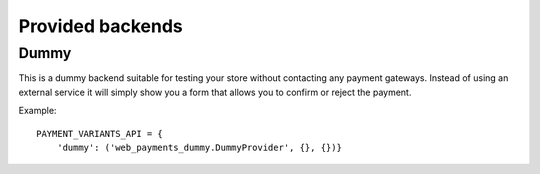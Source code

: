 Provided backends
=================


Dummy
-----

.. class:: web_payments_dummy.DummyProvider

   This is a dummy backend suitable for testing your store without contacting any payment gateways. Instead of using an external service it will simply show you a form that allows you to confirm or reject the payment.

Example::

      PAYMENT_VARIANTS_API = {
          'dummy': ('web_payments_dummy.DummyProvider', {}, {})}
